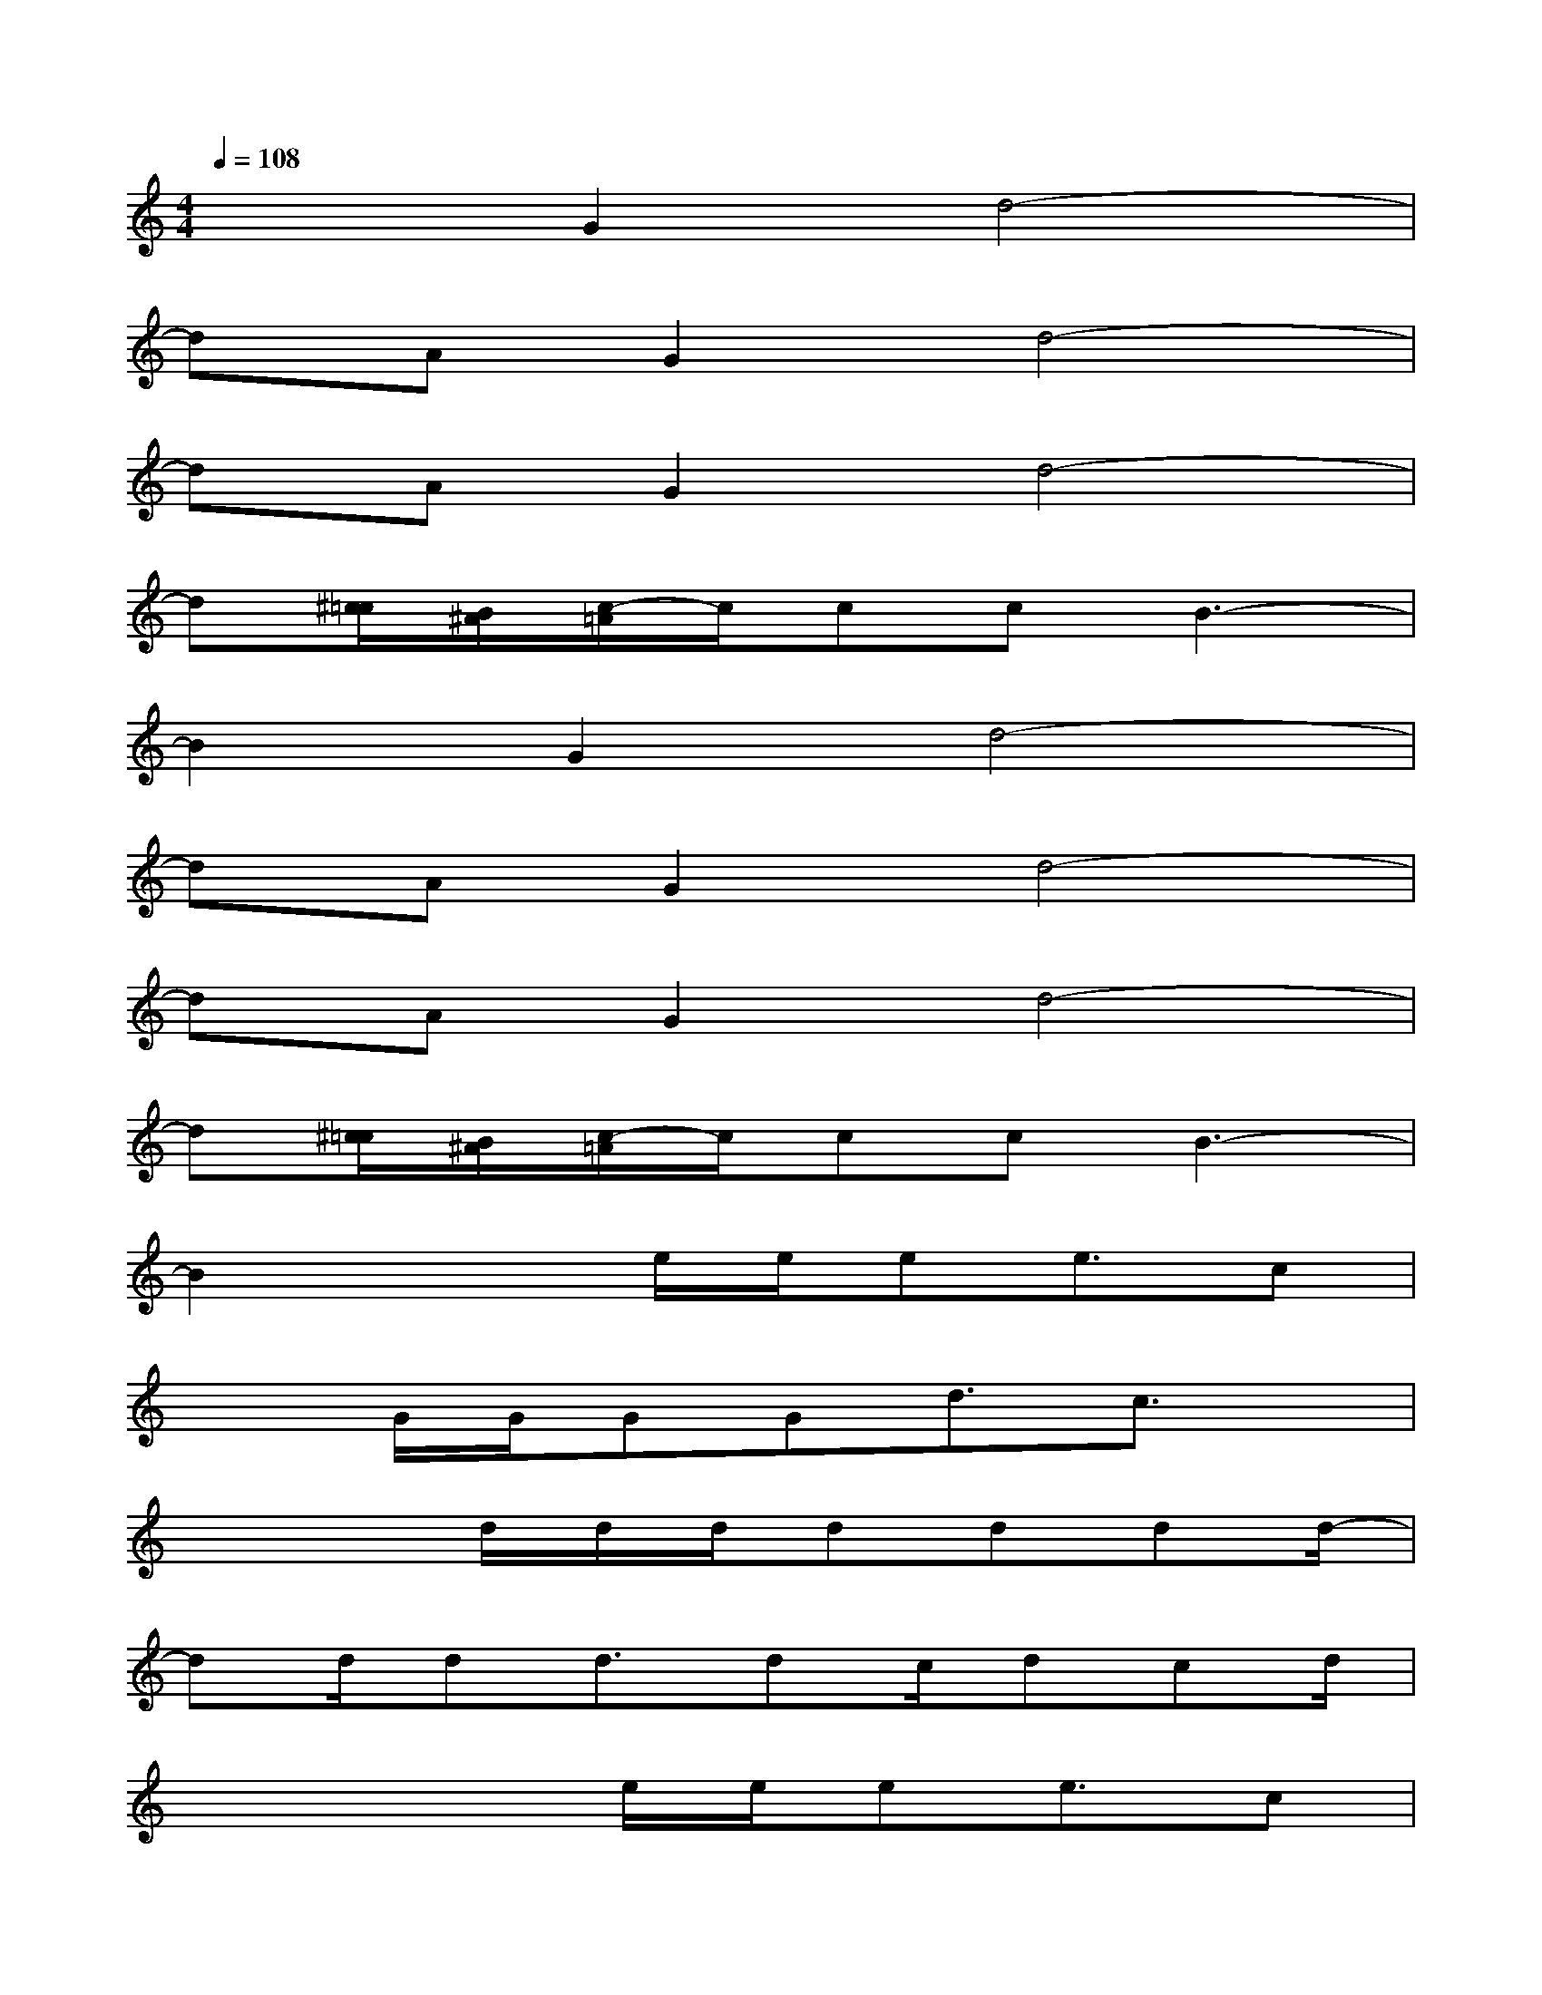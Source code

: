 X:1
T:
M:4/4
L:1/8
Q:1/4=108
K:C%0sharps
V:1
x2G2d4-|
dAG2d4-|
dAG2d4-|
d[^c/2=c/2][B/2^A/2][c/2-=A/2]c/2ccB3-|
B2G2d4-|
dAG2d4-|
dAG2d4-|
d[^c/2=c/2][B/2^A/2][c/2-=A/2]c/2ccB3-|
B2x3/2e/2e/2ee3/2c|
x3/2G/2G/2GGd3/2c3/2x/2|
x3d/2d/2d/2dddd/2-|
dd/2dd3/2dc/2dcd/2|
x3x/2e/2e/2ee3/2c|
x3/2(3GGGGd3/2c2|
G/2x2x/2d/2d/2d/2x/2d/2ddd/2|
x/2c3/2dd3/2x3x/2